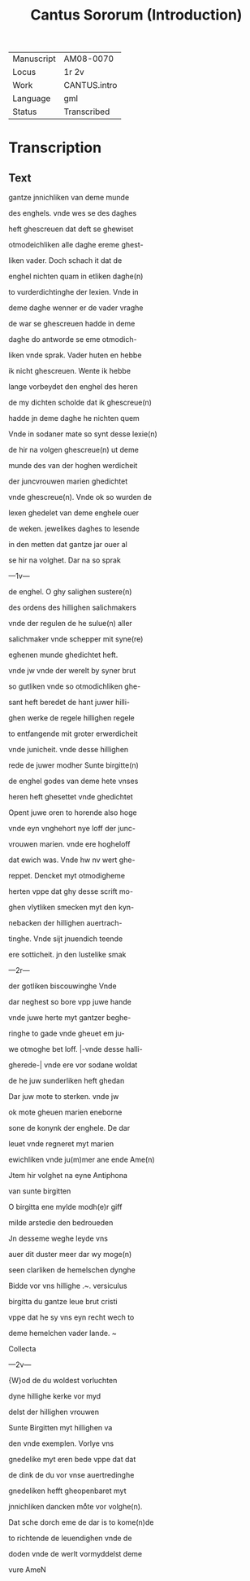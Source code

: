 #+TITLE: Cantus Sororum (Introduction)

|------------+--------------|
| Manuscript | AM08-0070    |
| Locus      | 1r 2v        |
| Work       | CANTUS.intro |
| Language   | gml          |
| Status     | Transcribed  |
|------------+--------------|

* Transcription
** Text
gantze jnnichliken van deme munde

des enghels. vnde wes se des daghes

heft ghescreuen dat deft se ghewiset

otmodeichliken alle daghe ereme ghest-

liken vader. Doch schach it dat de

enghel nichten quam in etliken daghe(n)

to vurderdichtinghe der lexien. Vnde in

deme daghe wenner er de vader vraghe

de war se ghescreuen hadde in deme

daghe do antworde se eme otmodich-

liken vnde sprak. Vader huten en hebbe

ik nicht ghescreuen. Wente ik hebbe

lange vorbeydet den enghel des heren

de my dichten scholde dat ik ghescreue(n)

hadde jn deme daghe he nichten quem

Vnde in sodaner mate so synt desse lexie(n)

de hir na volgen ghescreue(n) ut deme

munde des van der hoghen werdicheit

der juncvrouwen marien ghedichtet

vnde ghescreue(n). Vnde ok so wurden de

lexen ghedelet van deme enghele ouer

de weken. jewelikes daghes to lesende

in den metten dat gantze jar ouer al

se hir na volghet. Dar na so sprak

---1v---

de enghel. O ghy salighen sustere(n)

des ordens des hillighen salichmakers

vnde der regulen de he sulue(n) aller

salichmaker vnde schepper mit syne(re)

eghenen munde ghedichtet heft.

vnde jw vnde der werelt by syner brut

so gutliken vnde so otmodichliken ghe-

sant heft beredet de hant juwer hilli-

ghen werke de regele hillighen regele

to entfangende mit groter erwerdicheit

vnde junicheit. vnde desse hillighen

rede de juwer modher Sunte birgitte(n)

de enghel godes van deme hete vnses

heren heft ghesettet vnde ghedichtet

Opent juwe oren to horende also hoge

vnde eyn vnghehort nye loff der junc-

vrouwen marien. vnde ere hogheloff

dat ewich was. Vnde hw nv wert ghe-

reppet. Dencket myt otmodigheme

herten vppe dat ghy desse scrift mo-

ghen vlytliken smecken myt den kyn-

nebacken der hillighen auertrach-

tinghe. Vnde sijt jnuendich teende

ere sotticheit. jn den lustelike smak

---2r---

der gotliken biscouwinghe Vnde

dar neghest so bore vpp juwe hande

vnde juwe herte myt gantzer beghe-

ringhe to gade vnde gheuet em ju-

we otmoghe bet loff. |-vnde desse halli-

gherede-| vnde ere vor sodane woldat

de he juw sunderliken heft ghedan

Dar juw mote to sterken. vnde jw

ok mote gheuen marien eneborne

sone de konynk der enghele. De dar 

leuet vnde regneret myt marien

ewichliken vnde ju(m)mer ane ende Ame(n)

Jtem hir volghet na eyne Antiphona

van sunte birgitten

O birgitta ene mylde modh(e)r giff

milde arstedie den bedroueden

Jn desseme weghe leyde vns

auer dit duster meer dar wy moge(n)

seen clarliken de hemelschen dynghe

Bidde vor vns hillighe .~. versiculus

birgitta du gantze leue brut cristi

vppe dat he sy vns eyn recht wech to

deme hemelchen vader lande. ~

Collecta

---2v---

{W}od de du woldest vorluchten

dyne hillighe kerke vor myd

delst der hillighen vrouwen

Sunte Birgitten myt hillighen va

den vnde exemplen. Vorlye vns

gnedelike myt eren bede vppe dat dat

de dink de du vor vnse auertredinghe

gnedeliken hefft gheopenbaret myt

jnnichliken dancken moͤte vor volghe(n).

Dat sche dorch eme de dar is to kome(n)de

to richtende de leuendighen vnde de

doden vnde de werlt vormyddelst deme 

vure AmeN
